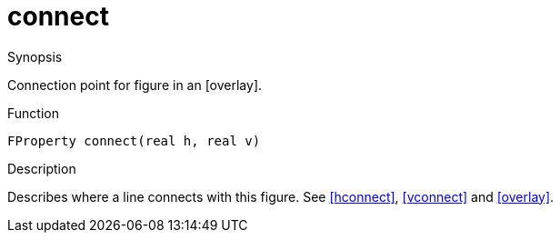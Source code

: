 [[Properties-connect]]
# connect
:concept: Vis/Figure/Properties/connect

.Synopsis
Connection point for figure in an [overlay].

.Syntax

.Types

.Function
`FProperty connect(real h, real v)`

.Description
Describes where a line connects with this figure. See <<hconnect>>, <<vconnect>> and <<overlay>>.

.Examples

.Benefits

.Pitfalls


:leveloffset: +1

:leveloffset: -1